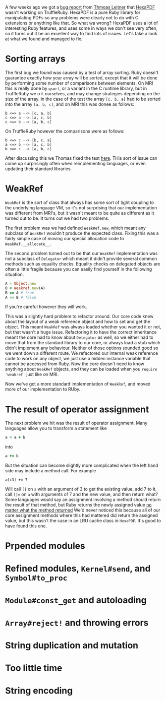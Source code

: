A few weeks ago we got a [[https://github.com/oracle/truffleruby/issues/1391][bug report]] from [[https://github.com/gettalong][Thmoas Leitner]] that [[https://github.com/gettalong/hexapdf/][HexaPDF]] wasn't working on TruffleRuby. HexaPDF is a pure Ruby library for manipulating PDFs so any problems were clearly not to do with C extensions or anything like that. So what wa wrong? HexaPDF uses a lot of interesting Ruby features, and uses some in ways we don't see very often, so it turns out it be an excellent way to find lots of issues. Let's take a look at what we found and managed to fix.
* Sorting arrays
 The first bug we found was caused by a test of array sorting. Ruby doesn't guarantee exactly how your array will be sorted, except that it will be done by performing some number of comparisons between elements. On MRI this is really done by =qsort=, or a variant in the C runtime library, but in TruffleRuby we o it ourselves, and may change strategies depending on the size of the array. in the case of the test the array =[c, b, a]= had to be sorted into the array =[a, b, c]=, and on MRI this was donee as follows:
#+BEGIN_EXAMPLE
b <=> a --> [c, a, b]
c <=> a --> [a, c, b]
c <=> b --> [a, b, c]
#+END_EXAMPLE
On TruffleRuby however the comparisons were as follows:
#+BEGIN_EXAMPLE
b <=> c --> [b, c, a]
a <=> b --> [a, c, b]
b <=> c --> [a, b, c]
#+END_EXAMPLE
After discussing this we Thomas fixed the test [[https://github.com/gettalong/hexapdf/commit/46a3470ac5c3d87853f814bb7d388ec139e02dd3][here]]. THis sort of issue can come up surprisingly often when reimplementing languages, or even updating their standard libraries.
* WeakRef
=WeakRef= is the sort of class that always has some sort of tight coupling to the underlying language VM, so it's not surprising that our implementation was different from MRI's, but it wasn't meant to be quite as different as it turned out to be. It turns out we had two problems.

The first problem was we had defined =WeakRef.new=, which meant any subclass of =WeakRef= wouldn't produce the expected class. Fixing this was a fairly simple case of moving our special allocation code to =WeakRef.__allocate__=.

The second problem turned out to be that our =WeakRef= implementation was not a subclass of =Delegator= which meant it didn't provide several common methods such as equality checks. Equality checks on delegated objects are often a little fragile because you can easily find yourself in the following situation.
#+BEGIN_SRC ruby
A = Object.new
B = Weakref.new(A)
B == A # true
A == B # false
#+END_SRC 
If you're careful however they will work.

This was a slightly hard problem to refactor around. Our core code knew about the layout of a weak reference object and how to set and get the object. This meant =WeakRef= was always loaded whether you wanted it or not, but that wasn't a huge issue. Refactoring it to have the correct inheritance meant the core had to know about =Delegator= as well, so we either had to move that from the standard library to our core, or always load a stub which didn't implement any behaviour. Neither of those options sounded good so we went down a different route. We refactored our internal weak reference code to work on any object, we just use a hidden instance variable that cannot be accessed from Ruby. Now the core doesn't need to know anything about =WeakRef= objects, and they can be loaded when you =require 'weakref'= just like on MRI.

Now we've got a more standard implementation of =WeakRef=, and moved more of our implementation to RUby.
* The result of operator assignment
The next problem we hit was the result of operator assignment. Many languages allow you to transform a statement like
#+BEGIN_SRC ruby
a = a + b
#+END_SRC
into
#+BEGIN_SRC ruby
a += b
#+END_SRC
But the situation can become slightly more complicated when the left hand side may include a method call. For example
#+BEGIN_SRC
a[i3] += 7
#+END_SRC
Will call =[]= on =a= with an argument of 3 to get the existing value, add 7 to it, call =[]== on =a= with arguments of 7 and the new value, and then return what? Some languages would say an assignment involving a method should return the result of that method, but Ruby returns the newly assigned value _no matter what the method returned_ We'd never noticed this because all of our core assignment methods where this had mattered did return the assigned value, but this wasn't the case in an LRU cache class in =HexaPDF=. It's good to have found this one.
* Prpended modules
* Refined modules, =Kernel#send=, and =Symbol#to_proc=
* =Module#const_get= and autoloading
* =Array#reject!= and throwing errors
* String duplication and mutation
* Too little time
* String encoding
